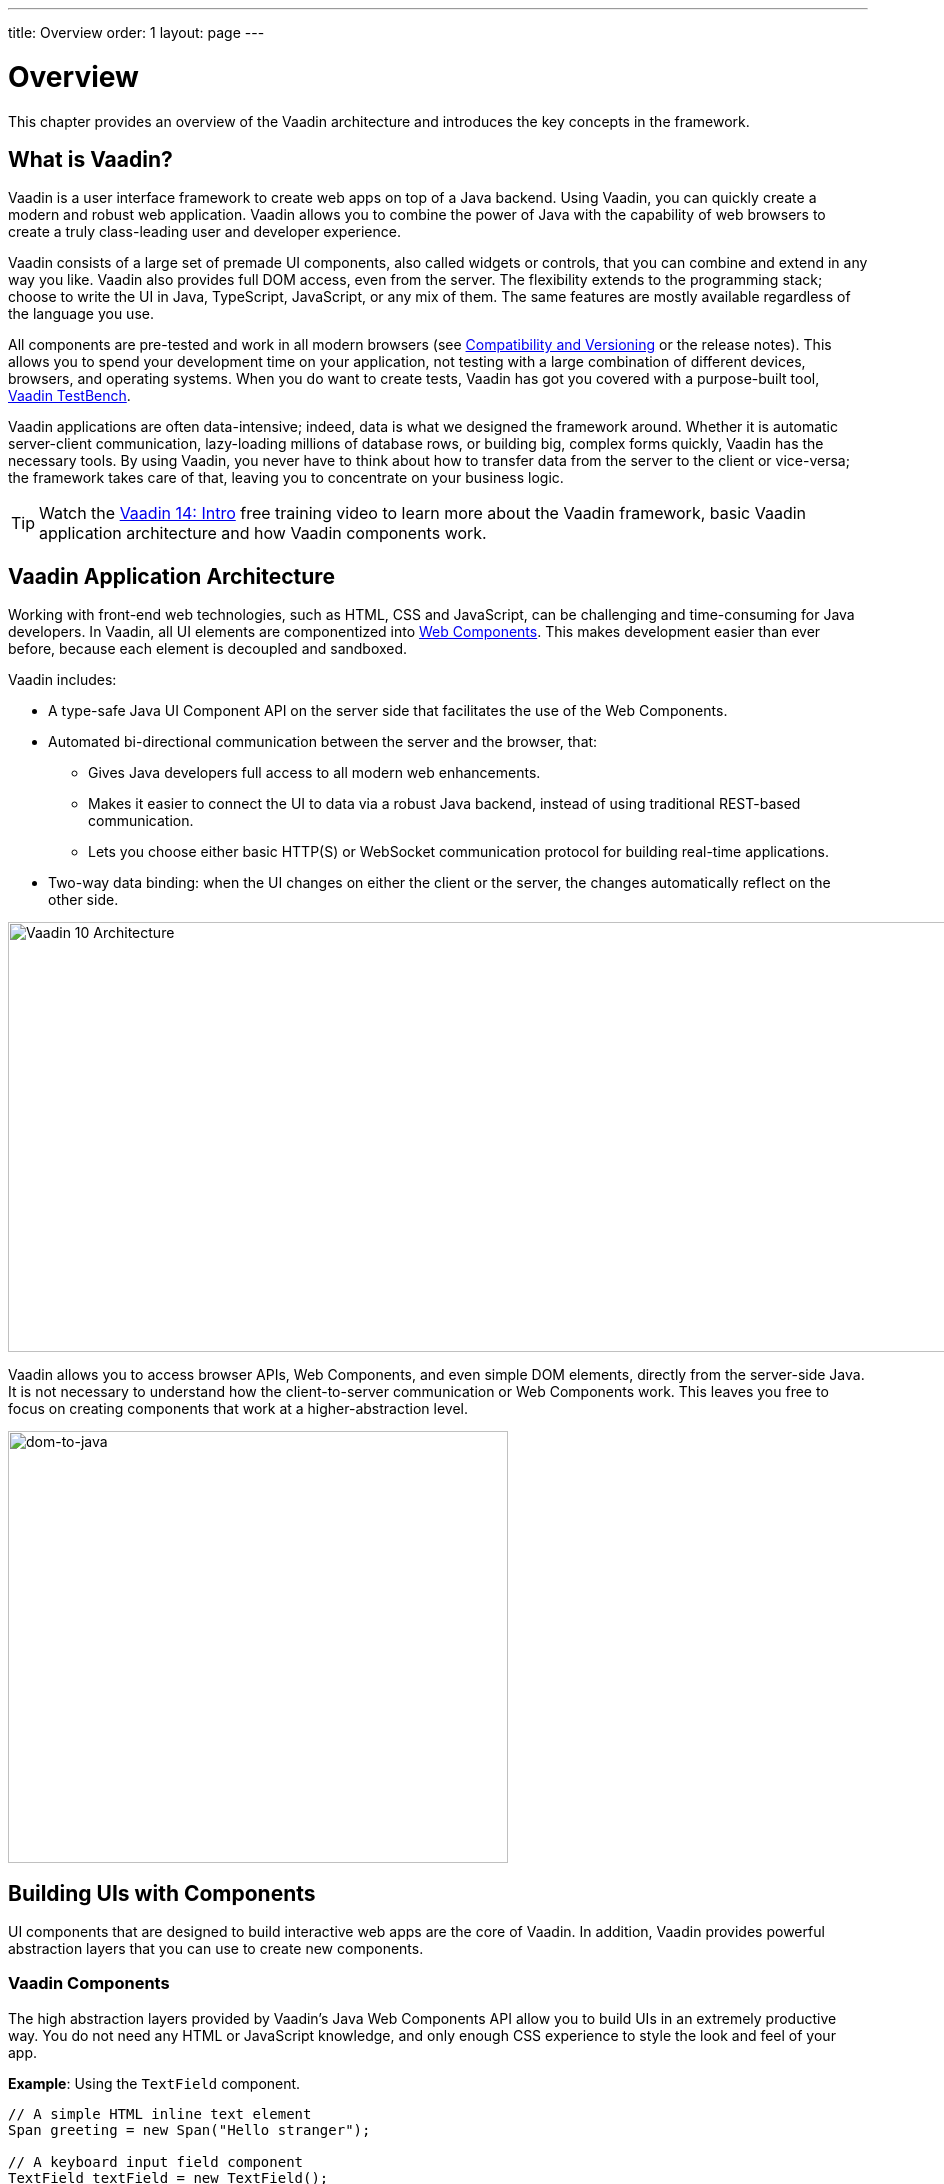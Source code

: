 ---
title: Overview
order: 1
layout: page
---

= Overview

This chapter provides an overview of the Vaadin architecture and introduces the key concepts in the framework.

== What is Vaadin?

Vaadin is a user interface framework to create web apps on top of a Java backend.
Using Vaadin, you can quickly create a modern and robust web application.
Vaadin allows you to combine the power of Java with the capability of web browsers to create a truly class-leading user and developer experience.

Vaadin consists of a large set of premade UI components, also called widgets or controls, that you can combine and extend in any way you like.
Vaadin also provides full DOM access, even from the server.
The flexibility extends to the programming stack; choose to write the UI in Java, TypeScript, JavaScript, or any mix of them.
The same features are mostly available regardless of the language you use.

All components are pre-tested and work in all modern browsers (see <<introduction-compatibility#,Compatibility and Versioning>> or the release notes).
This allows you to spend your development time on your application, not testing with a large combination of different devices, browsers, and operating systems.
When you do want to create tests, Vaadin has got you covered with a purpose-built tool, https://vaadin.com/testbench[Vaadin TestBench].

Vaadin applications are often data-intensive; indeed, data is what we designed the framework around.
Whether it is automatic server-client communication, lazy-loading millions of database rows, or building big, complex forms quickly, Vaadin has the necessary tools.
By using Vaadin, you never have to think about how to transfer data from the server to the client or vice-versa; the framework takes care of that, leaving you to concentrate on your business logic.

TIP: Watch the https://vaadin.com/learn/training/v14-intro[Vaadin 14: Intro] free training video to learn more about the Vaadin framework, basic Vaadin application architecture and how Vaadin components work.

== Vaadin Application Architecture

Working with front-end web technologies, such as HTML, CSS and JavaScript, can be challenging and time-consuming for Java developers. In Vaadin, all UI elements are componentized into https://developer.mozilla.org/en-US/docs/Web/Web_Components[Web Components]. This makes development easier than ever before, because each element is decoupled and sandboxed.

Vaadin includes:

* A type-safe Java UI Component API on the server side that facilitates the use of the Web Components.

* Automated bi-directional communication between the server and the browser, that:

** Gives Java developers full access to all modern web enhancements.
** Makes it easier to connect the UI to data via a robust Java backend, instead of using traditional REST-based communication.
** Lets you choose either basic HTTP(S) or WebSocket communication protocol for building real-time applications.
* Two-way data binding: when the UI changes on either the client or the server, the changes automatically reflect on the other side.

image:images/architecture.svg[Vaadin 10 Architecture,1200,430]

Vaadin allows you to access browser APIs, Web Components, and even simple DOM elements, directly from the server-side Java. It is not necessary to understand how the client-to-server communication or Web Components work. This leaves you free to focus on creating components that work at a higher-abstraction level.

image:images/dom-to-java.svg[dom-to-java,500,432]

== Building UIs with Components

UI components that are designed to build interactive web apps are the core of Vaadin.
In addition, Vaadin provides powerful abstraction layers that you can use to create new components.

=== Vaadin Components

The high abstraction layers provided by Vaadin's Java Web Components API allow you to build UIs in an extremely productive way. You do not need any HTML or JavaScript knowledge, and only enough CSS experience to style the look and feel of your app.

*Example*: Using the `TextField` component.

[source,java]
----
// A simple HTML inline text element
Span greeting = new Span("Hello stranger");

// A keyboard input field component
TextField textField = new TextField();

// When text is input, show the value in the text span
textField.addValueChangeListener(event ->
      greeting.setText("Hello " + event.getValue()));

// Add both components to a vertical layout
VerticalLayout layout = new VerticalLayout(
      textField, greeting);
----

The API includes prebuilt server-side components and most native HTML elements.

See https://vaadin.com/components/browse[Components], for a full set of available Vaadin components.

=== Creating New Components in Java

On the higher abstraction layers, you can easily create custom components by adapting or combining existing components to meet your requirements.

The light-weight component architecture and the ability to access the DOM and browser APIs from the server side, simplifies component customization. While staying on the server side you can perfect customizations and eliminate bugs, by leveraging Vaadin’s automated communication layer between the browser and the server.

*Example*: Extending `Component` to create a custom component.

[source,java]
----
@Tag("my-label")
public class MyLabel extends Component {
    public void setText(String text) {
        getElement().setText(text);
    }

    public String getText() {
        return getElement().getText();
    }
}
----

See the tutorials in <<../creating-components/tutorial-component-basic#,Creating Components>> to learn how to build components with a reusable API, and <<../element-api/tutorial-event-listener#,Element API>> to learn how to access and customize the DOM from the server side.


=== Integrating a Web Component

Vaadin allows you to create a Java API for any available Web Component and then use the API in your projects.

*Example*: Importing the `game-card` Web Component into the `GameCard` Java class.

[source,java]
----
@Tag("game-card")
@JsModule("./game-card.js")
public class GameCard extends Component {

}
----

See the tutorials in <<../web-components/integrating-a-web-component#,Integrating a Web Component>> for more.

You can also find prebuilt Java APIs for Web Components that have been published by the Vaadin Community in the https://vaadin.com/directory/search?framework=Vaadin%2010[Vaadin Directory.]


=== Building Components with HTML Templates

Another way to create components is to separate the layout from the UI logic. The best way to do this is to use JavaScript modules and HTML templates together with Java classes. The JavaScript module contain the layout and (if needed) pure client-side logic, while the Java classes takes care of the server-side logic, like event handling.

You can use these components in the same way as any other component in your Java environment. Vaadin does not distinguish between pure Java or HTML/Java combined components.

*Example*: @Id injection in a component.
[source,js]
----
static get template() {
    return html`
        <vaadin-vertical-layout>
            <vaadin-text-field id="textField">
            </vaadin-text-field>
            <label id="greeting">Hello stranger</label>

            <input type="color"
                  on-input="updateFavoriteColor">
            <label>Favorite color: </label>
        </vaadin-vertical-layout>`;
}
----

[source,java]
----
private @Id("textField") TextField textField;
private @Id("greeting") Label greeting;

// Setting things up in the component's constructor
textField.addValueChangeListener(event ->
      greeting.setText("Hello " + event.getValue()));

// Instance method in the component published to the
// client
@EventHandler
private void updateFavoriteColor(
      @EventData("event.target.value") String color) {
    getModel().setColorCode(color);
}
----

See the tutorials in <<../polymer-templates/tutorial-template-basic#,Creating Polymer Templates>> for more.


== Routing and Navigation

Vaadin provides the `Router` class to structure the navigation of your web app or site into logical parts.

You can use the `@Route` annotation to register navigation targets. You can specify a path, and optionally a parent layout class to display the component.

*Example*: Using the `@Route` annotation.

[source,java]
----
// register the component to url/company and show it
// inside the main layout
@Route(value = "company", layout = MainLayout.class)
@Tag("div")
public class CompanyComponent extends Component {
}

public class MainLayout extends Div
        implements RouterLayout {
}
----

See the tutorials in <<../routing/tutorial-routing-annotation#,Routing and Navigation>> for more.


== How Vaadin Components Work

Vaadin allows Java code to control the DOM in the web browser, with a server-side Java representation of the same DOM tree.
All changes are automatically synchronized to the real DOM tree in the browser.

The DOM tree is built up from `Element` instances: each instance represents a DOM element in the browser.
The root of the server-side DOM tree is the `Element` of the `UI` instance. You can access it using the `ui.getElement()` method.
This element represents the `<body>` tag.

Elements on the server are implemented as flyweight instances.
This means that you cannot compare elements using the `==` and `!=` operators.
Instead, you need to use the `element.equals(otherElement)` method to check whether two instances refer to the same DOM element in the browser.

=== Element Hierarchy

A web app is structured as a tree of elements, with the `UI` instance element as the root.
An element can be added as a child of another element, using methods such as:

* `element.appendChild(Element)` to add an element at the end of a parent's child list, or
* `element.insertChild(int, Element)` to add an element to any position in a child list.

You can use `element.getParent()` to navigate upwards in the element hierarchy, and `element.getChildren()` to navigate downwards.


=== Component Hierarchy

The `Component` class wraps the `Element` and provides a higher level of abstraction. You can obtain the element representation of a component using the `Component.getElement()` method.

The component's element can optionally contain any number of child elements. In addition to the low-level element, the component itself can also support child components, and methods similar to `Component.add(Component... )` are provided for this purpose.

You can navigate through the component's hierarchy using `component.getParent()` to navigate upwards, and `component.getChildren()` to navigate downwards.

The component hierarchy is constructed based on the element hierarchy. Changes in the component hierarchy are reflected in the element hierarchy (but not vice versa).

=== HTML Templates

As an alternative to creating the DOM in Java, you can use HTML templates. In this case, Java is only used for server-side control and interaction with elements, for example via event listeners.

Possible benefits of this approach include:

* A clearer overview of the structure of the component.
* Improved performance. Because the same template definition is used for all component instances using the same template file, less memory is used on the server and less data needs to be sent to the browser.

*NEXT*: Follow the tutorial to build your first Vaadin application: *https://vaadin.com/tutorials/getting-started-with-flow[Getting started with Vaadin]*
